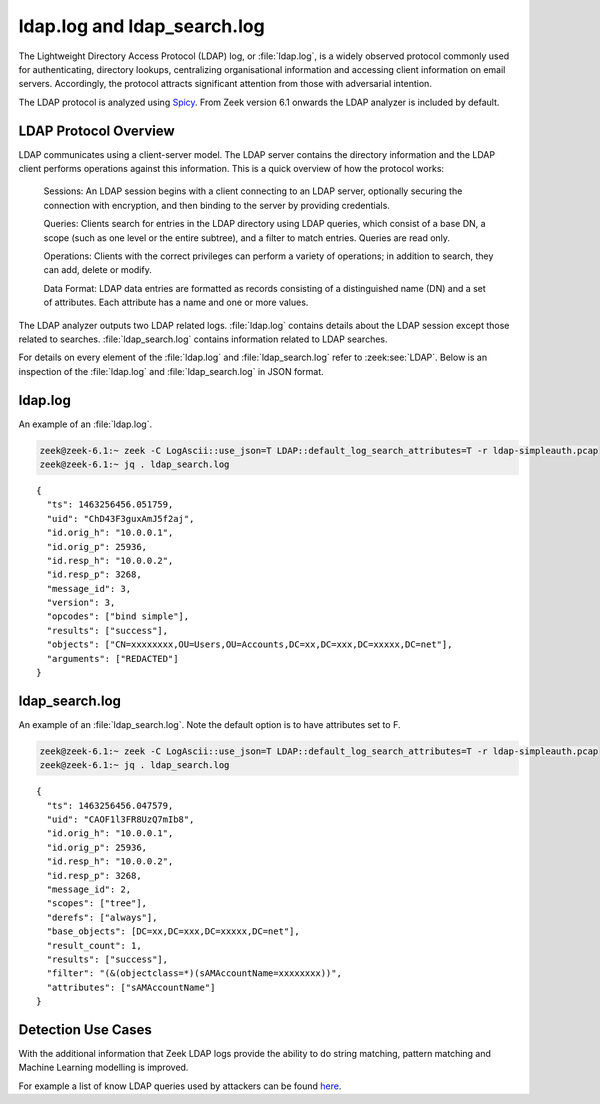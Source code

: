 ============================
ldap.log and ldap_search.log
============================

The Lightweight Directory Access Protocol (LDAP) log, or :file:`ldap.log`, is a widely observed protocol
commonly used for authenticating, directory lookups, centralizing organisational information and accessing client information on email servers. Accordingly, the protocol attracts significant attention from those with adversarial intention.

The LDAP protocol is analyzed using `Spicy <https://docs.zeek.org/projects/spicy/en/latest/>`_. From Zeek version 6.1 onwards the LDAP analyzer is included by default.

LDAP Protocol Overview
======================

LDAP communicates using a client-server model. The LDAP server contains the directory information and the LDAP client performs operations against this information. This is a quick overview of how the protocol works:

    Sessions: An LDAP session begins with a client connecting to an LDAP server, optionally securing the connection with encryption, and then binding to the server by providing credentials.

    Queries: Clients search for entries in the LDAP directory using LDAP queries, which consist of a base DN, a scope (such as one level or the entire subtree), and a filter to match entries. Queries are read only.

    Operations: Clients with the correct privileges can perform a variety of operations; in addition to search, they can add, delete or modify.

    Data Format: LDAP data entries are formatted as records consisting of a distinguished name (DN) and a set of attributes. Each attribute has a name and one or more values.

The LDAP analyzer outputs two LDAP related logs. :file:`ldap.log` contains details about the LDAP session except those related to searches. :file:`ldap_search.log` contains information related to LDAP searches.

For details on every element of the :file:`ldap.log` and :file:`ldap_search.log` refer to :zeek:see:`LDAP`. Below is an inspection of the :file:`ldap.log` and :file:`ldap_search.log` in JSON format.

ldap.log
========

An example of an :file:`ldap.log`.

.. code-block:: console

    zeek@zeek-6.1:~ zeek -C LogAscii::use_json=T LDAP::default_log_search_attributes=T -r ldap-simpleauth.pcap
    zeek@zeek-6.1:~ jq . ldap_search.log

::

    {
      "ts": 1463256456.051759,
      "uid": "ChD43F3guxAmJ5f2aj",
      "id.orig_h": "10.0.0.1",
      "id.orig_p": 25936,
      "id.resp_h": "10.0.0.2",
      "id.resp_p": 3268,
      "message_id": 3,
      "version": 3,
      "opcodes": ["bind simple"],
      "results": ["success"],
      "objects": ["CN=xxxxxxxx,OU=Users,OU=Accounts,DC=xx,DC=xxx,DC=xxxxx,DC=net"],
      "arguments": ["REDACTED"]
    }


ldap_search.log
===============

An example of an :file:`ldap_search.log`. Note the default option is to have attributes set to F.

.. code-block:: console

    zeek@zeek-6.1:~ zeek -C LogAscii::use_json=T LDAP::default_log_search_attributes=T -r ldap-simpleauth.pcap
    zeek@zeek-6.1:~ jq . ldap_search.log

::

    {
      "ts": 1463256456.047579,
      "uid": "CAOF1l3FR8UzQ7mIb8",
      "id.orig_h": "10.0.0.1",
      "id.orig_p": 25936,
      "id.resp_h": "10.0.0.2",
      "id.resp_p": 3268,
      "message_id": 2,
      "scopes": ["tree"],
      "derefs": ["always"],
      "base_objects": [DC=xx,DC=xxx,DC=xxxxx,DC=net"],
      "result_count": 1,
      "results": ["success"],
      "filter": "(&(objectclass=*)(sAMAccountName=xxxxxxxx))",
      "attributes": ["sAMAccountName"]
    }


Detection Use Cases
===================

With the additional information that Zeek LDAP logs provide the ability to do string matching, pattern matching and Machine Learning modelling is improved.

For example a list of know LDAP queries used by attackers can be found `here <https://gist.github.com/jsecurity101/9c7e94f95b8d90f9252d64949562ba5d>`_.
